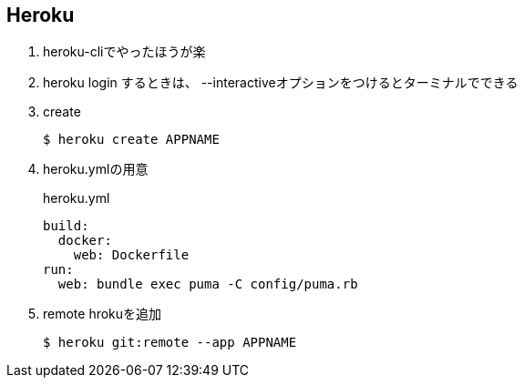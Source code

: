 == Heroku

. heroku-cliでやったほうが楽
. heroku login するときは、 --interactiveオプションをつけるとターミナルでできる
. create
+
----
$ heroku create APPNAME
----
+
. heroku.ymlの用意
+
.heroku.yml
----
build:
  docker:
    web: Dockerfile
run:
  web: bundle exec puma -C config/puma.rb
----
+
. remote hrokuを追加
+
----
$ heroku git:remote --app APPNAME
----
